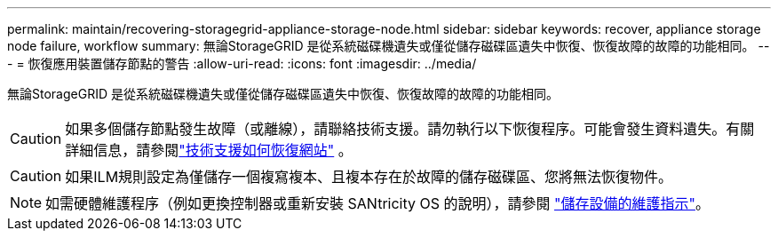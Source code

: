 ---
permalink: maintain/recovering-storagegrid-appliance-storage-node.html 
sidebar: sidebar 
keywords: recover, appliance storage node failure, workflow 
summary: 無論StorageGRID 是從系統磁碟機遺失或僅從儲存磁碟區遺失中恢復、恢復故障的故障的功能相同。 
---
= 恢復應用裝置儲存節點的警告
:allow-uri-read: 
:icons: font
:imagesdir: ../media/


[role="lead"]
無論StorageGRID 是從系統磁碟機遺失或僅從儲存磁碟區遺失中恢復、恢復故障的故障的功能相同。


CAUTION: 如果多個儲存節點發生故障（或離線），請聯絡技術支援。請勿執行以下恢復程序。可能會發生資料遺失。有關詳細信息，請參閱link:how-site-recovery-is-performed-by-technical-support.html["技術支援如何恢復網站"] 。


CAUTION: 如果ILM規則設定為僅儲存一個複寫複本、且複本存在於故障的儲存磁碟區、您將無法恢復物件。


NOTE: 如需硬體維護程序（例如更換控制器或重新安裝 SANtricity OS 的說明），請參閱 https://docs.netapp.com/us-en/storagegrid-appliances/commonhardware/index.html["儲存設備的維護指示"^]。
